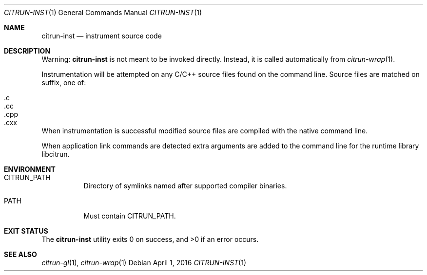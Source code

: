 .Dd April 1, 2016
.Dt CITRUN-INST 1
.Os
.Sh NAME
.Nm citrun-inst
.Nd instrument source code
.Sh DESCRIPTION
Warning:
.Nm
is not meant to be invoked directly. Instead, it is called automatically from
.Xr citrun-wrap 1 .
.Pp
Instrumentation will be attempted on any C/C++ source files found on the command
line. Source files are matched on suffix, one of:
.Pp
.Bl -tag -width Ds -offset indent -compact
.It .c
.It .cc
.It .cpp
.It .cxx
.El
.Pp
When instrumentation is successful modified source files are compiled with
the native command line.
.Pp
When application link commands are detected extra arguments are added to the
command line for the runtime library libcitrun.
.Sh ENVIRONMENT
.Bl -tag -width Ds
.It Ev CITRUN_PATH
Directory of symlinks named after supported compiler binaries.
.It Ev PATH
Must contain
.Ev CITRUN_PATH .
.El
.Sh EXIT STATUS
.Ex -std
.Sh SEE ALSO
.Xr citrun-gl 1 ,
.Xr citrun-wrap 1
